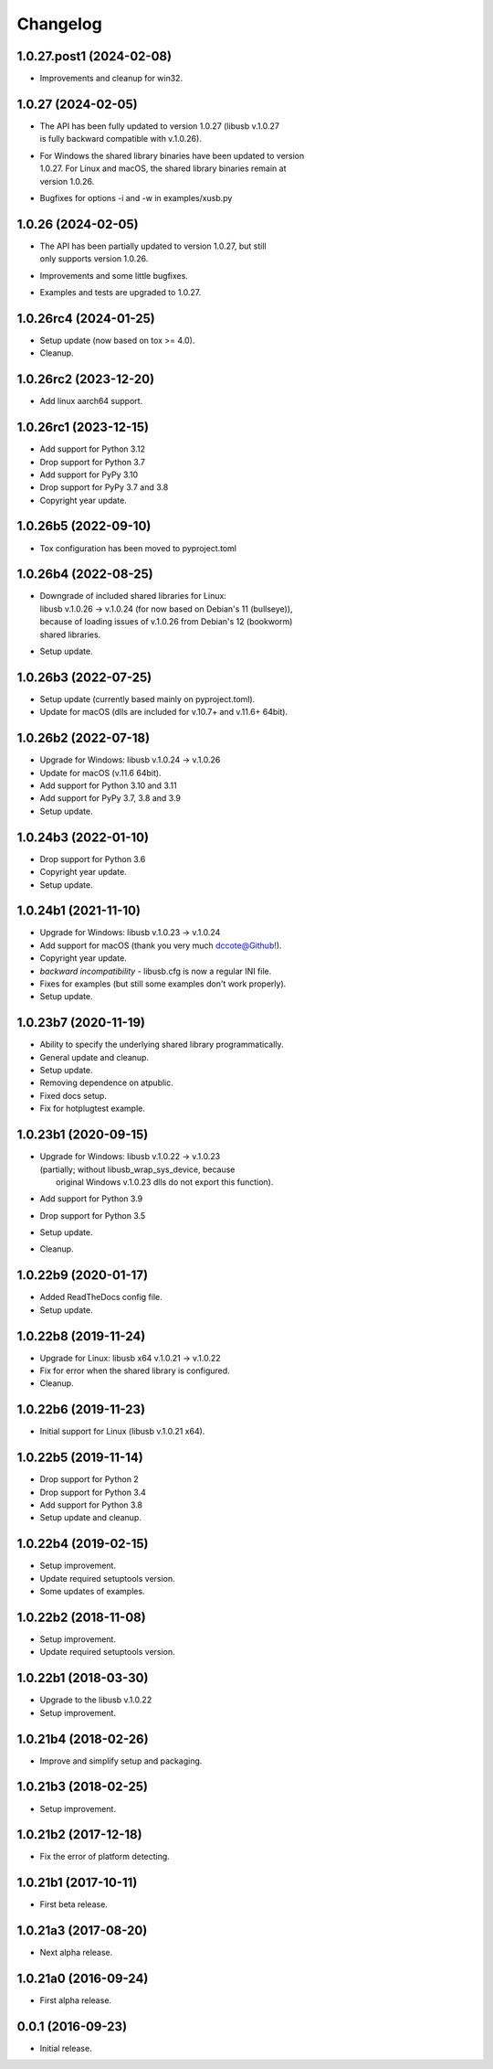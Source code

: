 Changelog
=========

1.0.27.post1 (2024-02-08)
-------------------------
- Improvements and cleanup for win32.

1.0.27 (2024-02-05)
-------------------
- | The API has been fully updated to version 1.0.27 (libusb v.1.0.27
  | is fully backward compatible with v.1.0.26).
- | For Windows the shared library binaries have been updated to version
  | 1.0.27. For Linux and macOS, the shared library binaries remain at
  | version 1.0.26.
- Bugfixes for options -i and -w in examples/xusb.py

1.0.26 (2024-02-05)
-------------------
- | The API has been partially updated to version 1.0.27, but still
  | only supports version 1.0.26.
- Improvements and some little bugfixes.
- Examples and tests are upgraded to 1.0.27.

1.0.26rc4 (2024-01-25)
----------------------
- Setup update (now based on tox >= 4.0).
- Cleanup.

1.0.26rc2 (2023-12-20)
----------------------
- Add linux aarch64 support.

1.0.26rc1 (2023-12-15)
----------------------
- Add support for Python 3.12
- Drop support for Python 3.7
- Add support for PyPy 3.10
- Drop support for PyPy 3.7 and 3.8
- Copyright year update.

1.0.26b5 (2022-09-10)
---------------------
- Tox configuration has been moved to pyproject.toml

1.0.26b4 (2022-08-25)
---------------------
- | Downgrade of included shared libraries for Linux:
  | libusb v.1.0.26 -> v.1.0.24 (for now based on Debian's 11 (bullseye)),
  | because of loading issues of v.1.0.26 from Debian's 12 (bookworm)
  | shared libraries.
- Setup update.

1.0.26b3 (2022-07-25)
---------------------
- Setup update (currently based mainly on pyproject.toml).
- Update for macOS (dlls are included for v.10.7+ and v.11.6+ 64bit).

1.0.26b2 (2022-07-18)
---------------------
- Upgrade for Windows: libusb v.1.0.24 -> v.1.0.26
- Update for macOS (v.11.6 64bit).
- Add support for Python 3.10 and 3.11
- Add support for PyPy 3.7, 3.8 and 3.9
- Setup update.

1.0.24b3 (2022-01-10)
---------------------
- Drop support for Python 3.6
- Copyright year update.
- Setup update.

1.0.24b1 (2021-11-10)
---------------------
- Upgrade for Windows: libusb v.1.0.23 -> v.1.0.24
- Add support for macOS (thank you very much dccote@Github!).
- Copyright year update.
- *backward incompatibility* - libusb.cfg is now a regular INI file.
- Fixes for examples (but still some examples don't work properly).
- Setup update.

1.0.23b7 (2020-11-19)
---------------------
- Ability to specify the underlying shared library programmatically.
- General update and cleanup.
- Setup update.
- Removing dependence on atpublic.
- Fixed docs setup.
- Fix for hotplugtest example.

1.0.23b1 (2020-09-15)
---------------------
- | Upgrade for Windows: libusb v.1.0.22 -> v.1.0.23
  | (partially; without libusb_wrap_sys_device, because
  |  original Windows v.1.0.23 dlls do not export this function).
- Add support for Python 3.9
- Drop support for Python 3.5
- Setup update.
- Cleanup.

1.0.22b9 (2020-01-17)
---------------------
- Added ReadTheDocs config file.
- Setup update.

1.0.22b8 (2019-11-24)
---------------------
- Upgrade for Linux: libusb x64 v.1.0.21 -> v.1.0.22
- Fix for error when the shared library is configured.
- Cleanup.

1.0.22b6 (2019-11-23)
---------------------
- Initial support for Linux (libusb v.1.0.21 x64).

1.0.22b5 (2019-11-14)
---------------------
- Drop support for Python 2
- Drop support for Python 3.4
- Add support for Python 3.8
- Setup update and cleanup.

1.0.22b4 (2019-02-15)
---------------------
- Setup improvement.
- Update required setuptools version.
- Some updates of examples.

1.0.22b2 (2018-11-08)
---------------------
- Setup improvement.
- Update required setuptools version.

1.0.22b1 (2018-03-30)
---------------------
- Upgrade to the libusb v.1.0.22
- Setup improvement.

1.0.21b4 (2018-02-26)
---------------------
- Improve and simplify setup and packaging.

1.0.21b3 (2018-02-25)
---------------------
- Setup improvement.

1.0.21b2 (2017-12-18)
---------------------
- Fix the error of platform detecting.

1.0.21b1 (2017-10-11)
---------------------
- First beta release.

1.0.21a3 (2017-08-20)
---------------------
- Next alpha release.

1.0.21a0 (2016-09-24)
---------------------
- First alpha release.

0.0.1 (2016-09-23)
------------------
- Initial release.
